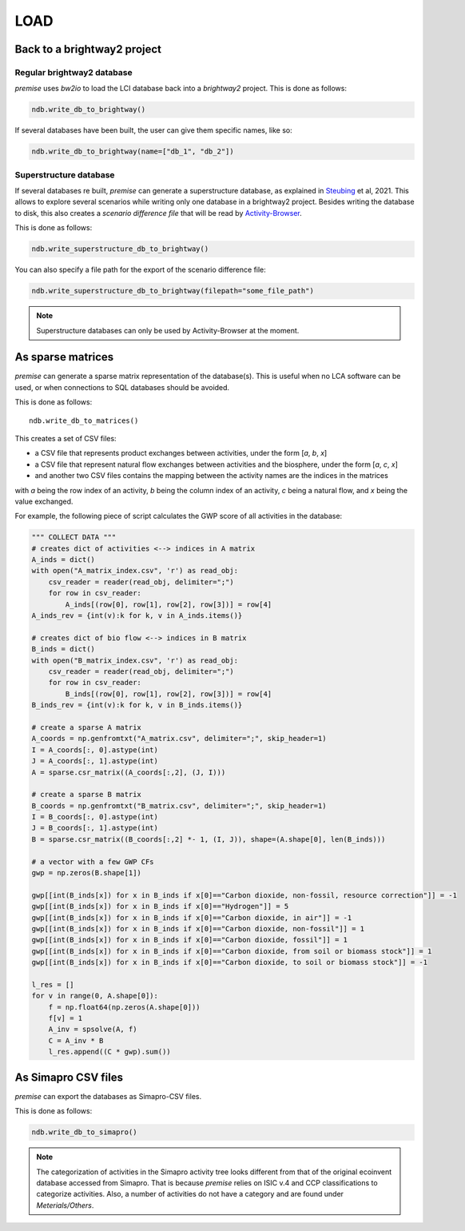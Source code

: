 LOAD
====

Back to a brightway2 project
----------------------------


Regular brightway2 database
***************************

*premise* uses *bw2io* to load the LCI database back into a *brightway2* project.
This is done as follows:

.. code-block:: python

    ndb.write_db_to_brightway()

If several databases have been built, the user can give them specific names, like so:

.. code-block:: python

    ndb.write_db_to_brightway(name=["db_1", "db_2"])


Superstructure database
***********************

If several databases re built, *premise* can generate a superstructure database,
as explained in Steubing_ et al, 2021. This allows to explore several scenarios
while writing only one database in a brightway2 project. Besides writing the
database to disk, this also creates a *scenario difference file* that will be read
by Activity-Browser_.

.. _Steubing: https://link.springer.com/article/10.1007/s11367-021-01974-2
.. _Activity-Browser: https://github.com/LCA-ActivityBrowser/activity-browser

This is done as follows:

.. code-block:: python

    ndb.write_superstructure_db_to_brightway()

You can also specify a file path for the export of the scenario
difference file:

.. code-block:: python

    ndb.write_superstructure_db_to_brightway(filepath="some_file_path")

.. note::

    Superstructure databases can only be used by Activity-Browser at the moment.

As sparse matrices
------------------

*premise* can generate a sparse matrix representation of the database(s). This is useful
when no LCA software can be used, or when connections to SQL databases should be avoided.

This is done as follows::

    ndb.write_db_to_matrices()

This creates a set of CSV files:

* a CSV file that represents product exchanges between activities, under the form [*a*, *b*, *x*]
* a CSV file that represent natural flow exchanges between activities and the biosphere, under the form [*a*, *c*, *x*]
* and another two CSV files contains the mapping between the activity names are the indices in the matrices

with *a* being the row index of an activity, *b* being the column index of an activity,
*c* being a natural flow, and *x* being the value exchanged.

For example, the following piece of script calculates the GWP score of all activities in the database:

.. code-block:: python

    """ COLLECT DATA """
    # creates dict of activities <--> indices in A matrix
    A_inds = dict()
    with open("A_matrix_index.csv", 'r') as read_obj:
        csv_reader = reader(read_obj, delimiter=";")
        for row in csv_reader:
            A_inds[(row[0], row[1], row[2], row[3])] = row[4]
    A_inds_rev = {int(v):k for k, v in A_inds.items()}

    # creates dict of bio flow <--> indices in B matrix
    B_inds = dict()
    with open("B_matrix_index.csv", 'r') as read_obj:
        csv_reader = reader(read_obj, delimiter=";")
        for row in csv_reader:
            B_inds[(row[0], row[1], row[2], row[3])] = row[4]
    B_inds_rev = {int(v):k for k, v in B_inds.items()}

    # create a sparse A matrix
    A_coords = np.genfromtxt("A_matrix.csv", delimiter=";", skip_header=1)
    I = A_coords[:, 0].astype(int)
    J = A_coords[:, 1].astype(int)
    A = sparse.csr_matrix((A_coords[:,2], (J, I)))

    # create a sparse B matrix
    B_coords = np.genfromtxt("B_matrix.csv", delimiter=";", skip_header=1)
    I = B_coords[:, 0].astype(int)
    J = B_coords[:, 1].astype(int)
    B = sparse.csr_matrix((B_coords[:,2] *- 1, (I, J)), shape=(A.shape[0], len(B_inds)))

    # a vector with a few GWP CFs
    gwp = np.zeros(B.shape[1])

    gwp[[int(B_inds[x]) for x in B_inds if x[0]=="Carbon dioxide, non-fossil, resource correction"]] = -1
    gwp[[int(B_inds[x]) for x in B_inds if x[0]=="Hydrogen"]] = 5
    gwp[[int(B_inds[x]) for x in B_inds if x[0]=="Carbon dioxide, in air"]] = -1
    gwp[[int(B_inds[x]) for x in B_inds if x[0]=="Carbon dioxide, non-fossil"]] = 1
    gwp[[int(B_inds[x]) for x in B_inds if x[0]=="Carbon dioxide, fossil"]] = 1
    gwp[[int(B_inds[x]) for x in B_inds if x[0]=="Carbon dioxide, from soil or biomass stock"]] = 1
    gwp[[int(B_inds[x]) for x in B_inds if x[0]=="Carbon dioxide, to soil or biomass stock"]] = -1

    l_res = []
    for v in range(0, A.shape[0]):
        f = np.float64(np.zeros(A.shape[0]))
        f[v] = 1
        A_inv = spsolve(A, f)
        C = A_inv * B
        l_res.append((C * gwp).sum())


As Simapro CSV files
--------------------

*premise* can export the databases as Simapro-CSV files.

This is done as follows:

.. code-block:: python

    ndb.write_db_to_simapro()

.. note::

    The categorization of activities in the Simapro activity tree looks different
    from that of the original ecoinvent database accessed from Simapro. That is because
    *premise* relies on ISIC v.4 and CCP classifications to categorize activities.
    Also, a number of activities do not have a category and are found under *Meterials/Others*.

